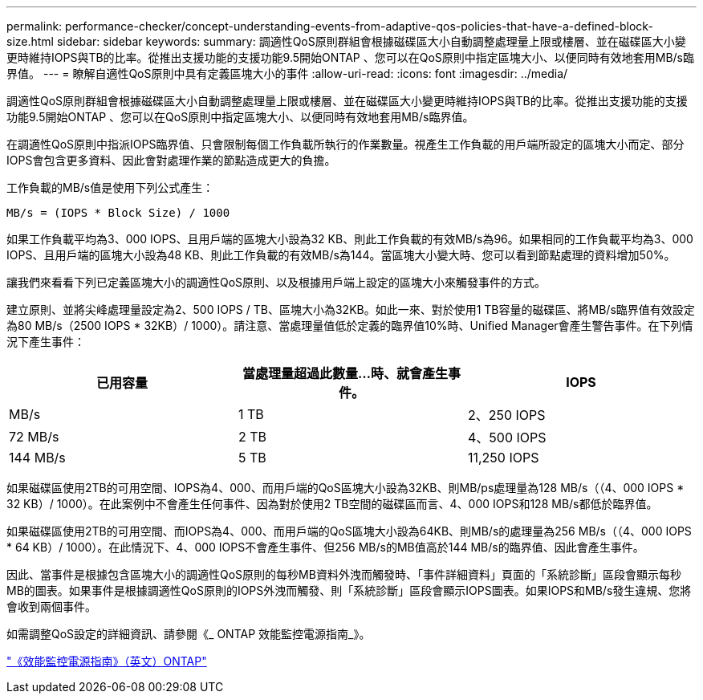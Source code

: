 ---
permalink: performance-checker/concept-understanding-events-from-adaptive-qos-policies-that-have-a-defined-block-size.html 
sidebar: sidebar 
keywords:  
summary: 調適性QoS原則群組會根據磁碟區大小自動調整處理量上限或樓層、並在磁碟區大小變更時維持IOPS與TB的比率。從推出支援功能的支援功能9.5開始ONTAP 、您可以在QoS原則中指定區塊大小、以便同時有效地套用MB/s臨界值。 
---
= 瞭解自適性QoS原則中具有定義區塊大小的事件
:allow-uri-read: 
:icons: font
:imagesdir: ../media/


[role="lead"]
調適性QoS原則群組會根據磁碟區大小自動調整處理量上限或樓層、並在磁碟區大小變更時維持IOPS與TB的比率。從推出支援功能的支援功能9.5開始ONTAP 、您可以在QoS原則中指定區塊大小、以便同時有效地套用MB/s臨界值。

在調適性QoS原則中指派IOPS臨界值、只會限制每個工作負載所執行的作業數量。視產生工作負載的用戶端所設定的區塊大小而定、部分IOPS會包含更多資料、因此會對處理作業的節點造成更大的負擔。

工作負載的MB/s值是使用下列公式產生：

[listing]
----
MB/s = (IOPS * Block Size) / 1000
----
如果工作負載平均為3、000 IOPS、且用戶端的區塊大小設為32 KB、則此工作負載的有效MB/s為96。如果相同的工作負載平均為3、000 IOPS、且用戶端的區塊大小設為48 KB、則此工作負載的有效MB/s為144。當區塊大小變大時、您可以看到節點處理的資料增加50%。

讓我們來看看下列已定義區塊大小的調適性QoS原則、以及根據用戶端上設定的區塊大小來觸發事件的方式。

建立原則、並將尖峰處理量設定為2、500 IOPS / TB、區塊大小為32KB。如此一來、對於使用1 TB容量的磁碟區、將MB/s臨界值有效設定為80 MB/s（2500 IOPS * 32KB）/ 1000）。請注意、當處理量值低於定義的臨界值10%時、Unified Manager會產生警告事件。在下列情況下產生事件：

[cols="1a,1a,1a"]
|===
| 已用容量 | 當處理量超過此數量...時、就會產生事件。 | IOPS 


 a| 
MB/s
 a| 
1 TB
 a| 
2、250 IOPS



 a| 
72 MB/s
 a| 
2 TB
 a| 
4、500 IOPS



 a| 
144 MB/s
 a| 
5 TB
 a| 
11,250 IOPS

|===
如果磁碟區使用2TB的可用空間、IOPS為4、000、而用戶端的QoS區塊大小設為32KB、則MB/ps處理量為128 MB/s（（4、000 IOPS * 32 KB）/ 1000）。在此案例中不會產生任何事件、因為對於使用2 TB空間的磁碟區而言、4、000 IOPS和128 MB/s都低於臨界值。

如果磁碟區使用2TB的可用空間、而IOPS為4、000、而用戶端的QoS區塊大小設為64KB、則MB/s的處理量為256 MB/s（（4、000 IOPS * 64 KB）/ 1000）。在此情況下、4、000 IOPS不會產生事件、但256 MB/s的MB值高於144 MB/s的臨界值、因此會產生事件。

因此、當事件是根據包含區塊大小的調適性QoS原則的每秒MB資料外洩而觸發時、「事件詳細資料」頁面的「系統診斷」區段會顯示每秒MB的圖表。如果事件是根據調適性QoS原則的IOPS外洩而觸發、則「系統診斷」區段會顯示IOPS圖表。如果IOPS和MB/s發生違規、您將會收到兩個事件。

如需調整QoS設定的詳細資訊、請參閱《_ ONTAP 效能監控電源指南_》。

http://docs.netapp.com/ontap-9/topic/com.netapp.doc.pow-perf-mon/home.html["《效能監控電源指南》（英文）ONTAP"]
